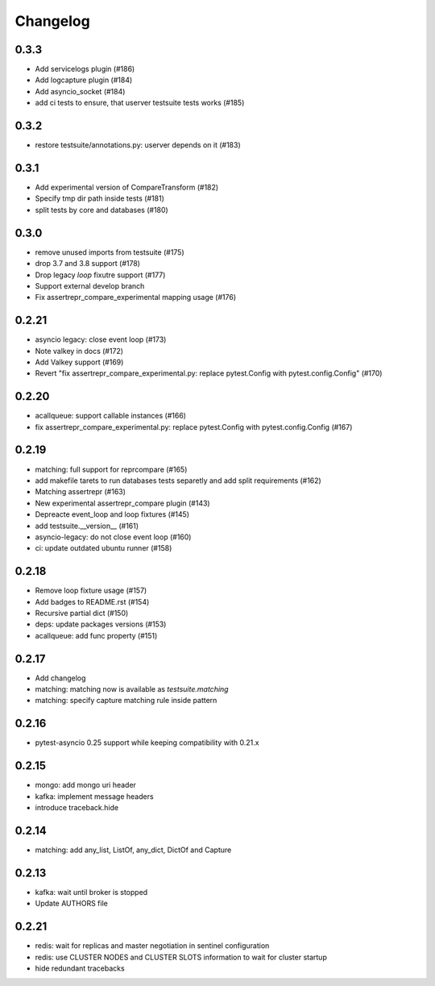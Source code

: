 Changelog
---------

0.3.3
~~~~~

- Add servicelogs plugin (#186)
- Add logcapture plugin (#184)
- Add asyncio_socket (#184)
- add ci tests to ensure, that userver testsuite tests works (#185)

0.3.2
~~~~~

- restore testsuite/annotations.py: userver depends on it (#183)

0.3.1
~~~~~

- Add experimental version of CompareTransform (#182)
- Specify tmp dir path inside tests (#181)
- split tests by core and databases (#180)

0.3.0
~~~~~
- remove unused imports from testsuite (#175)
- drop 3.7 and 3.8 support (#178)
- Drop legacy `loop` fixutre support (#177)
- Support external develop branch
- Fix assertrepr_compare_experimental mapping usage (#176)

0.2.21
~~~~~~

- asyncio legacy: close event loop (#173)
- Note valkey in docs (#172)
- Add Valkey support (#169)
- Revert "fix assertrepr_compare_experimental.py: replace pytest.Config with pytest.config.Config" (#170)

0.2.20
~~~~~~

- acallqueue: support callable instances (#166)
- fix assertrepr_compare_experimental.py: replace pytest.Config with pytest.config.Config (#167)

0.2.19
~~~~~~

- matching: full support for reprcompare (#165)
- add makefile tarets to run databases tests separetly and add split requirements (#162)
- Matching assertrepr (#163)
- New experimental assertrepr_compare plugin (#143)
- Depreacte event_loop and loop fixtures (#145)
- add testsuite.__version__ (#161)
- asyncio-legacy: do not close event loop (#160)
- ci: update outdated ubuntu runner (#158)

0.2.18
~~~~~~

- Remove loop fixture usage (#157)
- Add badges to README.rst (#154)
- Recursive partial dict (#150)
- deps: update packages versions (#153)
- acallqueue: add func property (#151)

0.2.17
~~~~~~

- Add changelog
- matching: matching now is available as `testsuite.matching`
- matching: specify capture matching rule inside pattern

0.2.16
~~~~~~

- pytest-asyncio 0.25 support while keeping compatibility with 0.21.x

0.2.15
~~~~~~

- mongo: add mongo uri header
- kafka: implement message headers
- introduce traceback.hide

0.2.14
~~~~~~

- matching: add any_list, ListOf, any_dict, DictOf and Capture


0.2.13
~~~~~~

- kafka: wait until broker is stopped
- Update AUTHORS file

0.2.21
~~~~~~

- redis: wait for replicas and master negotiation in sentinel configuration
- redis: use CLUSTER NODES and CLUSTER SLOTS information to wait for cluster startup
- hide redundant tracebacks
